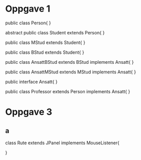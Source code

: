 
* Oppgave 1

public class Person{
}

abstract public class Student extends Person{
}

public class MStud extends Student{
}

public class BStud extends Student{
}

public class AnsattBStud extends BStud implements Ansatt{
}

public class AnsattMStud extends MStud implements Ansatt{
}

public interface Ansatt{
}

public class Professor extends Person implements Ansatt{
}

* Oppgave 3

** a

class Rute extends JPanel implements MouseListener{

}


